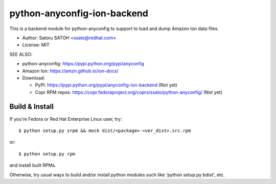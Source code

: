 ================================
python-anyconfig-ion-backend
================================

.. image:: https://img.shields.io/travis/ssato/python-anyconfig-ion-backend.svg
   :target: https://travis-ci.org/ssato/python-anyconfig-ion-backend
   :alt: Test status

.. image:: https://img.shields.io/coveralls/ssato/python-anyconfig-ion-backend.svg
   :target: https://coveralls.io/r/ssato/python-anyconfig-ion-backend
   :alt: Coverage Status

.. image:: https://landscape.io/github/ssato/python-anyconfig-ion-backend/master/landscape.png
   :target: https://landscape.io/github/ssato/python-anyconfig-ion-backend/master
   :alt: Code Health

This is a backend module for python-anyconfig to support to load and dump
Amazon Ion data files.

- Author: Satoru SATOH <ssato@redhat.com>
- License: MIT

SEE ALSO:

- python-anyconfig: https://pypi.python.org/pypi/anyconfig
- Amazon Ion: https://amzn.github.io/ion-docs/
- Download:

  - PyPI: https://pypi.python.org/pypi/anyconfig-ion-backend (Not yet)
  - Copr RPM repos: https://copr.fedoraproject.org/coprs/ssato/python-anyconfig/ (Not yet)

Build & Install
================

If you're Fedora or Red Hat Enterprise Linux user, try::

  $ python setup.py srpm && mock dist/<package>-<ver_dist>.src.rpm
  
or::

  $ python setup.py rpm

and install built RPMs. 

Otherwise, try usual ways to build and/or install python modules such like
'python setup.py bdist', etc.

.. vim:sw=2:ts=2:et:
